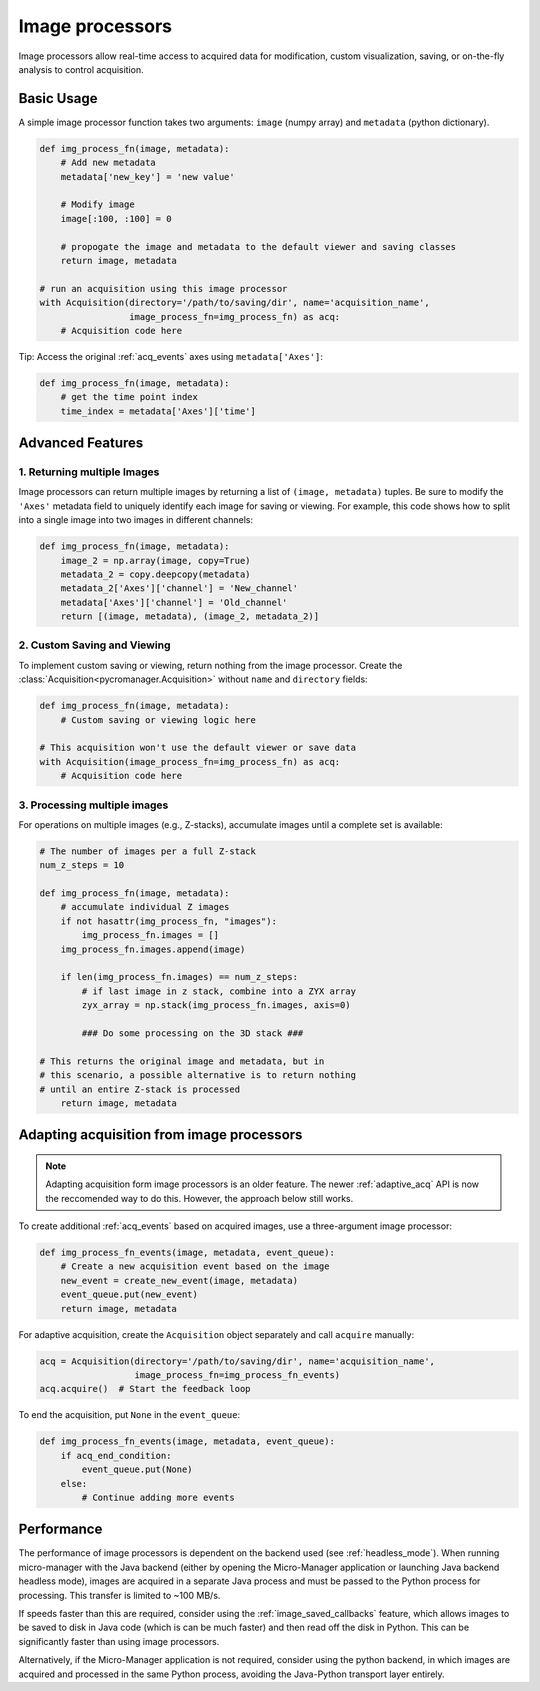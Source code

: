 .. _img_processors:

**************************
Image processors
**************************

Image processors allow real-time access to acquired data for modification, custom visualization, saving, or on-the-fly analysis to control acquisition.


Basic Usage
-----------

A simple image processor function takes two arguments: ``image`` (numpy array) and ``metadata`` (python dictionary).

.. code-block:: python

    def img_process_fn(image, metadata):
        # Add new metadata
        metadata['new_key'] = 'new value'

        # Modify image
        image[:100, :100] = 0

        # propogate the image and metadata to the default viewer and saving classes
        return image, metadata

    # run an acquisition using this image processor
    with Acquisition(directory='/path/to/saving/dir', name='acquisition_name',
                     image_process_fn=img_process_fn) as acq:
        # Acquisition code here

Tip: Access the original :ref:`acq_events` axes using ``metadata['Axes']``:

.. code-block:: python

    def img_process_fn(image, metadata):
        # get the time point index
        time_index = metadata['Axes']['time']


Advanced Features
-----------------

1. Returning multiple Images
^^^^^^^^^^^^^^^^^^^^^^^^^^^^^^^^^^^^^^^^^^^^^^^^^^^^

Image processors can return multiple images by returning a list of ``(image, metadata)`` tuples. Be sure to modify the ``'Axes'`` metadata field to uniquely identify each image for saving or viewing. For example, this code shows how to split into a single image into two images in different channels:

.. code-block:: python

    def img_process_fn(image, metadata):
        image_2 = np.array(image, copy=True)
        metadata_2 = copy.deepcopy(metadata)
        metadata_2['Axes']['channel'] = 'New_channel'
        metadata['Axes']['channel'] = 'Old_channel'
        return [(image, metadata), (image_2, metadata_2)]



2. Custom Saving and Viewing
^^^^^^^^^^^^^^^^^^^^^^^^^^^^

To implement custom saving or viewing, return nothing from the image processor. Create the :class:`Acquisition<pycromanager.Acquisition>` without ``name`` and ``directory`` fields:

.. code-block:: python

    def img_process_fn(image, metadata):
        # Custom saving or viewing logic here

    # This acquisition won't use the default viewer or save data
    with Acquisition(image_process_fn=img_process_fn) as acq:
        # Acquisition code here


3. Processing multiple images
^^^^^^^^^^^^^^^^^^^^^^^^^^^^^^^^^^^^^^^^^^^^^^^^^^^

For operations on multiple images (e.g., Z-stacks), accumulate images until a complete set is available:

.. code-block:: python

	# The number of images per a full Z-stack
	num_z_steps = 10

	def img_process_fn(image, metadata):
	    # accumulate individual Z images
	    if not hasattr(img_process_fn, "images"):
	        img_process_fn.images = []
	    img_process_fn.images.append(image)

	    if len(img_process_fn.images) == num_z_steps:
	        # if last image in z stack, combine into a ZYX array
	        zyx_array = np.stack(img_process_fn.images, axis=0)

	        ### Do some processing on the 3D stack ###

        # This returns the original image and metadata, but in
        # this scenario, a possible alternative is to return nothing
        # until an entire Z-stack is processed
	    return image, metadata



Adapting acquisition from image processors
-------------------------------------------

.. note::

    Adapting acquisition form image processors is an older feature. The newer :ref:`adaptive_acq` API is now the reccomended way to do this. However, the approach below still works.


To create additional :ref:`acq_events` based on acquired images, use a three-argument image processor:

.. code-block:: python

    def img_process_fn_events(image, metadata, event_queue):
        # Create a new acquisition event based on the image
        new_event = create_new_event(image, metadata)
        event_queue.put(new_event)
        return image, metadata



For adaptive acquisition, create the ``Acquisition`` object separately and call ``acquire`` manually:

.. code-block:: python

    acq = Acquisition(directory='/path/to/saving/dir', name='acquisition_name',
                      image_process_fn=img_process_fn_events)
    acq.acquire()  # Start the feedback loop

To end the acquisition, put ``None`` in the ``event_queue``:

.. code-block:: python

    def img_process_fn_events(image, metadata, event_queue):
        if acq_end_condition:
            event_queue.put(None)
        else:
            # Continue adding more events



Performance
------------

The performance of image processors is dependent on the backend used (see :ref:`headless_mode`). When running micro-manager with the Java backend (either by opening the Micro-Manager application or launching Java backend headless mode), images are acquired in a separate Java process and must be passed to the Python process for processing. This transfer is limited to ~100 MB/s.

If speeds faster than this are required, consider using the :ref:`image_saved_callbacks` feature, which allows images to be saved to disk in Java code (which is can be much faster) and then read off the disk in Python. This can be significantly faster than using image processors.

Alternatively, if the Micro-Manager application is not required, consider using the python backend, in which images are acquired and processed in the same Python process, avoiding the Java-Python transport layer entirely.


